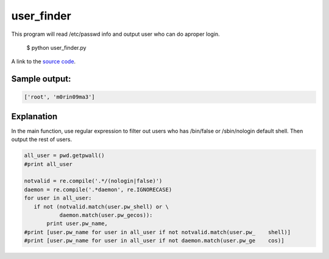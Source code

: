 user_finder
============

This program will read /etc/passwd info and output user who can do aproper login.

    $ python user_finder.py

A link to the `source code`_.

.. _source code: https://github.com/m0rin09ma3/python-summer-training-2013/blob/master/user_finder/user_finder.py

Sample output:
---------------

.. code-block::

    ['root', 'm0rin09ma3']

Explanation
------------

In the main function, use regular expression to filter out users who has /bin/false or /sbin/nologin default shell. Then output the rest of users.

.. code-block:: python

     all_user = pwd.getpwall()
     #print all_user

     notvalid = re.compile('.*/(nologin|false)')
     daemon = re.compile('.*daemon', re.IGNORECASE)
     for user in all_user:
        if not (notvalid.match(user.pw_shell) or \
                daemon.match(user.pw_gecos)):
            print user.pw_name,
     #print [user.pw_name for user in all_user if not notvalid.match(user.pw_    shell)]
     #print [user.pw_name for user in all_user if not daemon.match(user.pw_ge    cos)]

